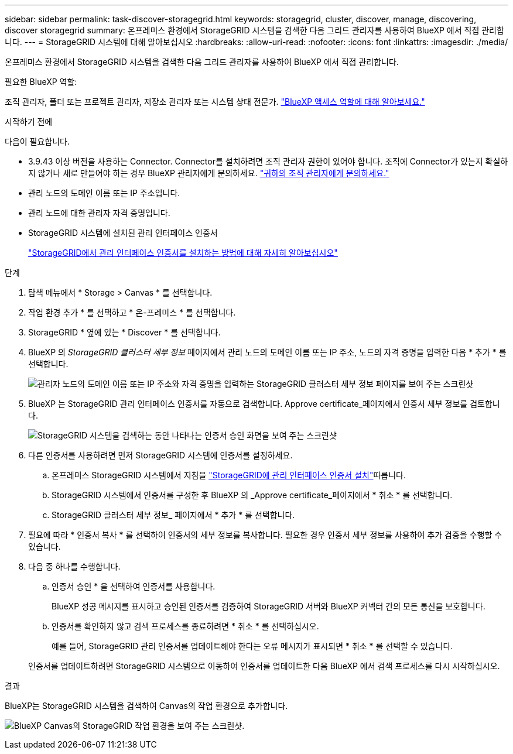 ---
sidebar: sidebar 
permalink: task-discover-storagegrid.html 
keywords: storagegrid, cluster, discover, manage, discovering, discover storagegrid 
summary: 온프레미스 환경에서 StorageGRID 시스템을 검색한 다음 그리드 관리자를 사용하여 BlueXP 에서 직접 관리합니다. 
---
= StorageGRID 시스템에 대해 알아보십시오
:hardbreaks:
:allow-uri-read: 
:nofooter: 
:icons: font
:linkattrs: 
:imagesdir: ./media/


[role="lead"]
온프레미스 환경에서 StorageGRID 시스템을 검색한 다음 그리드 관리자를 사용하여 BlueXP 에서 직접 관리합니다.

.필요한 BlueXP 역할:
조직 관리자, 폴더 또는 프로젝트 관리자, 저장소 관리자 또는 시스템 상태 전문가. link:https://docs.netapp.com/us-en/bluexp-setup-admin/reference-iam-predefined-roles.html["BlueXP 액세스 역할에 대해 알아보세요."^]

.시작하기 전에
다음이 필요합니다.

* 3.9.43 이상 버전을 사용하는 Connector. Connector를 설치하려면 조직 관리자 권한이 있어야 합니다. 조직에 Connector가 있는지 확실하지 않거나 새로 만들어야 하는 경우 BlueXP 관리자에게 문의하세요.  https://docs.netapp.com/us-en/bluexp-setup-admin/task-user-settings.html#contact-your-organization-administrator["귀하의 조직 관리자에게 문의하세요."^]
* 관리 노드의 도메인 이름 또는 IP 주소입니다.
* 관리 노드에 대한 관리자 자격 증명입니다.
* StorageGRID 시스템에 설치된 관리 인터페이스 인증서
+
https://docs.netapp.com/us-en/storagegrid-118/admin/configuring-custom-server-certificate-for-grid-manager-tenant-manager.html#add-a-custom-management-interface-certificate["StorageGRID에서 관리 인터페이스 인증서를 설치하는 방법에 대해 자세히 알아보십시오"^]



.단계
. 탐색 메뉴에서 * Storage > Canvas * 를 선택합니다.
. 작업 환경 추가 * 를 선택하고 * 온-프레미스 * 를 선택합니다.
. StorageGRID * 옆에 있는 * Discover * 를 선택합니다.
. BlueXP 의 _StorageGRID 클러스터 세부 정보_ 페이지에서 관리 노드의 도메인 이름 또는 IP 주소, 노드의 자격 증명을 입력한 다음 * 추가 * 를 선택합니다.
+
image:screenshot-cluster-details.png["관리자 노드의 도메인 이름 또는 IP 주소와 자격 증명을 입력하는 StorageGRID 클러스터 세부 정보 페이지를 보여 주는 스크린샷"]

. BlueXP 는 StorageGRID 관리 인터페이스 인증서를 자동으로 검색합니다. Approve certificate_페이지에서 인증서 세부 정보를 검토합니다.
+
image:screenshot-bluexp-approve-certificate.png["StorageGRID 시스템을 검색하는 동안 나타나는 인증서 승인 화면을 보여 주는 스크린샷"]

. 다른 인증서를 사용하려면 먼저 StorageGRID 시스템에 인증서를 설정하세요.
+
.. 온프레미스 StorageGRID 시스템에서 지침을 https://docs.netapp.com/us-en/storagegrid-118/admin/configuring-custom-server-certificate-for-grid-manager-tenant-manager.html#add-a-custom-management-interface-certificate["StorageGRID에 관리 인터페이스 인증서 설치"^]따릅니다.
.. StorageGRID 시스템에서 인증서를 구성한 후 BlueXP 의 _Approve certificate_페이지에서 * 취소 * 를 선택합니다.
.. StorageGRID 클러스터 세부 정보_ 페이지에서 * 추가 * 를 선택합니다.


. 필요에 따라 * 인증서 복사 * 를 선택하여 인증서의 세부 정보를 복사합니다. 필요한 경우 인증서 세부 정보를 사용하여 추가 검증을 수행할 수 있습니다.
. 다음 중 하나를 수행합니다.
+
.. 인증서 승인 * 을 선택하여 인증서를 사용합니다.
+
BlueXP 성공 메시지를 표시하고 승인된 인증서를 검증하여 StorageGRID 서버와 BlueXP 커넥터 간의 모든 통신을 보호합니다.

.. 인증서를 확인하지 않고 검색 프로세스를 종료하려면 * 취소 * 를 선택하십시오.
+
예를 들어, StorageGRID 관리 인증서를 업데이트해야 한다는 오류 메시지가 표시되면 * 취소 * 를 선택할 수 있습니다.

+
인증서를 업데이트하려면 StorageGRID 시스템으로 이동하여 인증서를 업데이트한 다음 BlueXP 에서 검색 프로세스를 다시 시작하십시오.





.결과
BlueXP는 StorageGRID 시스템을 검색하여 Canvas의 작업 환경으로 추가합니다.

image:screenshot-canvas.png["BlueXP Canvas의 StorageGRID 작업 환경을 보여 주는 스크린샷."]
